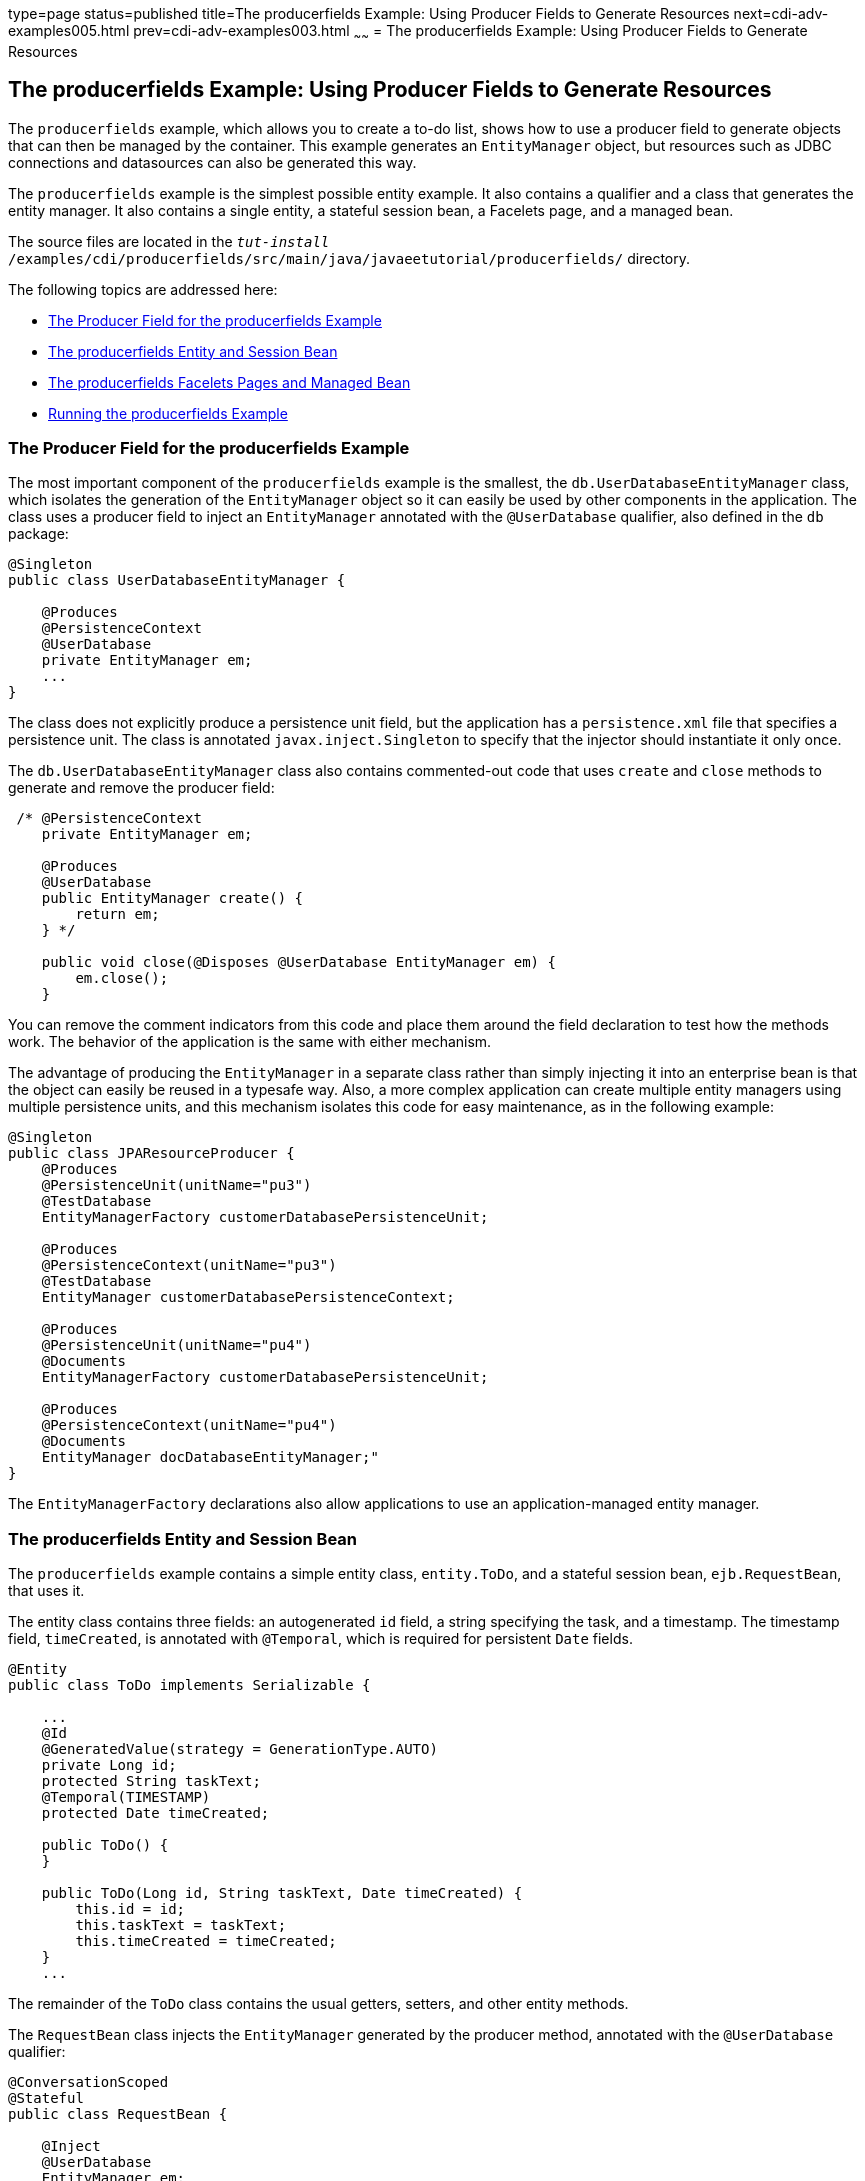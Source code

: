 type=page
status=published
title=The producerfields Example: Using Producer Fields to Generate Resources
next=cdi-adv-examples005.html
prev=cdi-adv-examples003.html
~~~~~~
= The producerfields Example: Using Producer Fields to Generate Resources


[[GKHRG]]

[[the-producerfields-example-using-producer-fields-to-generate-resources]]
The producerfields Example: Using Producer Fields to Generate Resources
-----------------------------------------------------------------------

The `producerfields` example, which allows you to create a to-do list,
shows how to use a producer field to generate objects that can then be
managed by the container. This example generates an `EntityManager`
object, but resources such as JDBC connections and datasources can also
be generated this way.

The `producerfields` example is the simplest possible entity example. It
also contains a qualifier and a class that generates the entity manager.
It also contains a single entity, a stateful session bean, a Facelets
page, and a managed bean.

The source files are located in the
`_tut-install_` `/examples/cdi/producerfields/src/main/java/javaeetutorial/producerfields/`
directory.

The following topics are addressed here:

* link:#GKHPP[The Producer Field for the producerfields Example]
* link:#GKHPD[The producerfields Entity and Session Bean]
* link:#GKHPF[The producerfields Facelets Pages and Managed Bean]
* link:#GKHRH[Running the producerfields Example]

[[GKHPP]]

[[the-producer-field-for-the-producerfields-example]]
The Producer Field for the producerfields Example
~~~~~~~~~~~~~~~~~~~~~~~~~~~~~~~~~~~~~~~~~~~~~~~~~

The most important component of the `producerfields` example is the
smallest, the `db.UserDatabaseEntityManager` class, which isolates the
generation of the `EntityManager` object so it can easily be used by
other components in the application. The class uses a producer field to
inject an `EntityManager` annotated with the `@UserDatabase` qualifier,
also defined in the `db` package:

[source,oac_no_warn]
----
@Singleton
public class UserDatabaseEntityManager {

    @Produces
    @PersistenceContext
    @UserDatabase
    private EntityManager em;
    ...
}
----

The class does not explicitly produce a persistence unit field, but the
application has a `persistence.xml` file that specifies a persistence
unit. The class is annotated `javax.inject.Singleton` to specify that
the injector should instantiate it only once.

The `db.UserDatabaseEntityManager` class also contains commented-out
code that uses `create` and `close` methods to generate and remove the
producer field:

[source,oac_no_warn]
----
 /* @PersistenceContext
    private EntityManager em;

    @Produces
    @UserDatabase
    public EntityManager create() {
        return em;
    } */

    public void close(@Disposes @UserDatabase EntityManager em) {
        em.close();
    }
----

You can remove the comment indicators from this code and place them
around the field declaration to test how the methods work. The behavior
of the application is the same with either mechanism.

The advantage of producing the `EntityManager` in a separate class
rather than simply injecting it into an enterprise bean is that the
object can easily be reused in a typesafe way. Also, a more complex
application can create multiple entity managers using multiple
persistence units, and this mechanism isolates this code for easy
maintenance, as in the following example:

[source,oac_no_warn]
----
@Singleton
public class JPAResourceProducer {
    @Produces
    @PersistenceUnit(unitName="pu3")
    @TestDatabase
    EntityManagerFactory customerDatabasePersistenceUnit;

    @Produces
    @PersistenceContext(unitName="pu3")
    @TestDatabase
    EntityManager customerDatabasePersistenceContext;

    @Produces
    @PersistenceUnit(unitName="pu4")
    @Documents
    EntityManagerFactory customerDatabasePersistenceUnit;

    @Produces
    @PersistenceContext(unitName="pu4")
    @Documents
    EntityManager docDatabaseEntityManager;"
}
----

The `EntityManagerFactory` declarations also allow applications to use
an application-managed entity manager.

[[GKHPD]]

[[the-producerfields-entity-and-session-bean]]
The producerfields Entity and Session Bean
~~~~~~~~~~~~~~~~~~~~~~~~~~~~~~~~~~~~~~~~~~

The `producerfields` example contains a simple entity class,
`entity.ToDo`, and a stateful session bean, `ejb.RequestBean`, that uses
it.

The entity class contains three fields: an autogenerated `id` field, a
string specifying the task, and a timestamp. The timestamp field,
`timeCreated`, is annotated with `@Temporal`, which is required for
persistent `Date` fields.

[source,oac_no_warn]
----
@Entity
public class ToDo implements Serializable {

    ...
    @Id
    @GeneratedValue(strategy = GenerationType.AUTO)
    private Long id;
    protected String taskText;
    @Temporal(TIMESTAMP)
    protected Date timeCreated;

    public ToDo() {
    }

    public ToDo(Long id, String taskText, Date timeCreated) {
        this.id = id;
        this.taskText = taskText;
        this.timeCreated = timeCreated;
    }
    ...
----

The remainder of the `ToDo` class contains the usual getters, setters,
and other entity methods.

The `RequestBean` class injects the `EntityManager` generated by the
producer method, annotated with the `@UserDatabase` qualifier:

[source,oac_no_warn]
----
@ConversationScoped
@Stateful
public class RequestBean {

    @Inject
    @UserDatabase
    EntityManager em;
----

It then defines two methods, one that creates and persists a single
`ToDo` list item, and another that retrieves all the `ToDo` items
created so far by creating a query:

[source,oac_no_warn]
----
    public ToDo createToDo(String inputString) {
        ToDo toDo = null;
        Date currentTime = Calendar.getInstance().getTime();

        try {
            toDo = new ToDo();
            toDo.setTaskText(inputString);
            toDo.setTimeCreated(currentTime);
            em.persist(toDo);
            return toDo;
        } catch (Exception e) {
            throw new EJBException(e.getMessage());
        }
    }

    public List<ToDo> getToDos() {
        try {
             List<ToDo> toDos =
                    (List<ToDo>) em.createQuery(
                    "SELECT t FROM ToDo t ORDER BY t.timeCreated")
                    .getResultList();
            return toDos;
        } catch (Exception e) {
            throw new EJBException(e.getMessage());
        }
    }
}
----

[[GKHPF]]

[[the-producerfields-facelets-pages-and-managed-bean]]
The producerfields Facelets Pages and Managed Bean
~~~~~~~~~~~~~~~~~~~~~~~~~~~~~~~~~~~~~~~~~~~~~~~~~~

The `producerfields` example has two Facelets pages, `index.xhtml` and
`todolist.xhtml`. The simple form on the `index.xhtml` page asks the
user only for the task. When the user clicks the Submit button, the
`listBean.createTask` method is called. When the user clicks the Show
Items button, the action specifies that the `todolist.xhtml` file should
be displayed:

[source,oac_no_warn]
----
    <h:body>
        <h2>To Do List</h2>
        <p>Enter a task to be completed.</p>
        <h:form id="todolist">
            <p><h:outputLabel value="Enter a string: " for="inputString"/>
                <h:inputText id="inputString"
                             value="#{listBean.inputString}"/></p>
            <p><h:commandButton value="Submit"
                                action="#{listBean.createTask()}"/></p>
            <p><h:commandButton value="Show Items"
                                action="todolist"/></p>
        </h:form>
        ...
    </h:body>
----

The managed bean, `web.ListBean`, injects the `ejb.RequestBean` session
bean. It declares the `entity.ToDo` entity and a list of the entity
along with the input string that it passes to the session bean. The
`inputString` is annotated with the `@NotNull` Bean Validation
constraint, so an attempt to submit an empty string results in an error.

[source,oac_no_warn]
----
@Named
@ConversationScoped
public class ListBean implements Serializable {

    ...
    @EJB
    private RequestBean request;
    @NotNull
    private String inputString;
    private ToDo toDo;
    private List<ToDo> toDos;
----

The `createTask` method called by the Submit button calls the
`createToDo` method of `RequestBean`:

[source,oac_no_warn]
----
    public void createTask() {
        this.toDo = request.createToDo(inputString);
    }
----

The `getToDos` method, which is called by the `todolist.xhtml` page,
calls the `getToDos` method of `RequestBean`:

[source,oac_no_warn]
----
public List<ToDo> getToDos() {
        return request.getToDos();
    }
----

To force the Facelets page to recognize an empty string as a null value
and return an error, the `web.xml` file sets the context parameter
`javax.faces.INTERPRET_EMPTY_STRING_SUBMITTED_VALUES_AS_NULL` to `true`:

[source,oac_no_warn]
----
<context-param>
  <param-name>javax.faces.INTERPRET_EMPTY_STRING_SUBMITTED_VALUES_AS_NULL</param-name>
  <param-value>true</param-value>
</context-param>
----

The `todolist.xhtml` page is a little more complicated than the
`index.html` page. It contains a `dataTable` element that displays the
contents of the `ToDo` list. The body of the page looks like this:

[source,oac_no_warn]
----
    <body>
        <h2>To Do List</h2>
        <h:form id="showlist">
            <h:dataTable var="toDo"
                         value="#{listBean.toDos}"
                         rules="all"
                         border="1"
                         cellpadding="5">
                <h:column>
                    <f:facet name="header">
                        <h:outputText value="Time Stamp" />
                    </f:facet>
                    <h:outputText value="#{toDo.timeCreated}" />
                </h:column>
                <h:column>
                    <f:facet name="header">
                        <h:outputText value="Task" />
                    </f:facet>
                    <h:outputText value="#{toDo.taskText}" />
                </h:column>
            </h:dataTable>
            <p><h:commandButton id="back" value="Back" action="index" /></p>
        </h:form>
    </body>
----

The value of the `dataTable` is `listBean.toDos`, the list returned by
the managed bean's `getToDos` method, which in turn calls the session
bean's `getToDos` method. Each row of the table displays the
`timeCreated` and `taskText` fields of the individual task. Finally, a
Back button returns the user to the `index.xhtml` page.

[[GKHRH]]

[[running-the-producerfields-example]]
Running the producerfields Example
~~~~~~~~~~~~~~~~~~~~~~~~~~~~~~~~~~

You can use either NetBeans IDE or Maven to build, package, deploy, and
run the `producerfields` application.

The following topics are addressed here:

* link:#GKHPB[To Build, Package, and Deploy the producerfields Example
Using NetBeans IDE]
* link:#GKHRM[To Build, Package, and Deploy the producerfields Example
Using Maven]
* link:#GKHRR[To Run the producerfields Example]

[[GKHPB]]

[[to-build-package-and-deploy-the-producerfields-example-using-netbeans-ide]]
To Build, Package, and Deploy the producerfields Example Using NetBeans IDE
^^^^^^^^^^^^^^^^^^^^^^^^^^^^^^^^^^^^^^^^^^^^^^^^^^^^^^^^^^^^^^^^^^^^^^^^^^^

1.  Make sure that GlassFish Server has been started (see
link:usingexamples002.html#BNADI[Starting and Stopping GlassFish
Server]).
2.  If the database server is not already running, start it by following
the instructions in link:usingexamples004.html#BNADK[Starting and
Stopping the Java DB Server].
3.  From the File menu, choose Open Project.
4.  In the Open Project dialog box, navigate to:
+
[source,oac_no_warn]
----
tut-install/examples/cdi
----
5.  Select the `producerfields` folder.
6.  Click Open Project.
7.  In the Projects tab, right-click the `producerfields` project and
select Build.
+
This command builds and packages the application into a WAR file,
`producerfields.war`, located in the `target` directory, and then
deploys it to GlassFish Server.

[[GKHRM]]

[[to-build-package-and-deploy-the-producerfields-example-using-maven]]
To Build, Package, and Deploy the producerfields Example Using Maven
^^^^^^^^^^^^^^^^^^^^^^^^^^^^^^^^^^^^^^^^^^^^^^^^^^^^^^^^^^^^^^^^^^^^

1.  Make sure that GlassFish Server has been started (see
link:usingexamples002.html#BNADI[Starting and Stopping GlassFish
Server]).
2.  If the database server is not already running, start it by following
the instructions in link:usingexamples004.html#BNADK[Starting and
Stopping the Java DB Server].
3.  In a terminal window, go to:
+
[source,oac_no_warn]
----
tut-install/examples/cdi/producerfields/
----
4.  Enter the following command to deploy the application:
+
[source,oac_no_warn]
----
mvn install
----
+
This command builds and packages the application into a WAR file,
`producerfields.war`, located in the `target` directory, and then
deploys it to GlassFish Server.

[[GKHRR]]

[[to-run-the-producerfields-example]]
To Run the producerfields Example
^^^^^^^^^^^^^^^^^^^^^^^^^^^^^^^^^

1.  In a web browser, enter the following URL:
+
[source,oac_no_warn]
----
http://localhost:8080/producerfields
----
2.  On the Create To Do List page, enter a string in the field and click
Submit.
+
You can enter additional strings and click Submit to create a task list
with multiple items.
3.  Click Show Items.
+
The To Do List page opens, showing the timestamp and text for each item
you created.
4.  Click Back to return to the Create To Do List page.
+
On this page, you can enter more items in the list.
